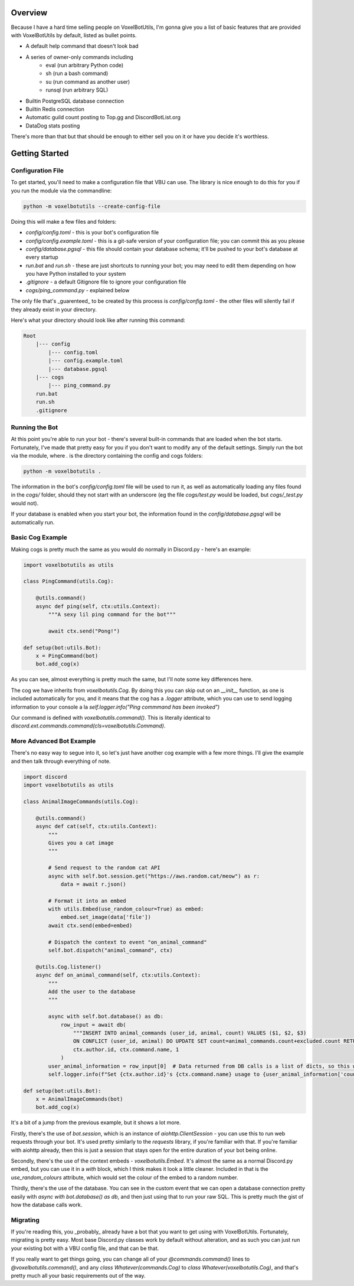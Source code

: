 Overview
===========================================

Because I have a hard time selling people on VoxelBotUtils, I'm gonna give you a list of basic features that are provided with VoxelBotUtils by default, listed as bullet points.

* A default help command that doesn't look bad
* A series of owner-only commands including
    * eval (run arbitrary Python code)
    * sh (run a bash command)
    * su (run command as another user)
    * runsql (run arbitrary SQL)
* Builtin PostgreSQL database connection
* Builtin Redis connection
* Automatic guild count posting to Top.gg and DiscordBotList.org
* DataDog stats posting

There's more than that but that should be enough to either sell you on it or have you decide it's worthless.

Getting Started
===========================================

Configuration File
-------------------------------------

To get started, you'll need to make a configuration file that VBU can use. The library is nice enough to do this for you if you run the module via the commandline:

.. code-block:: bash

    python -m voxelbotutils --create-config-file

Doing this will make a few files and folders:

* `config/config.toml` - this is your bot's configuration file
* `config/config.example.toml` - this is a git-safe version of your configuration file; you can commit this as you please
* `config/database.pgsql` - this file should contain your database schema; it'll be pushed to your bot's database at every startup
* `run.bat` and `run.sh` - these are just shortcuts to running your bot; you may need to edit them depending on how you have Python installed to your system
* `.gitignore` - a default Gitignore file to ignore your configuration file
* `cogs/ping_command.py` - explained below

The only file that's _guarenteed_ to be created by this process is `config/config.toml` - the other files will silently fail if they already exist in your directory.

Here's what your directory should look like after running this command:

.. code-block:: none

    Root
        |--- config
            |--- config.toml
            |--- config.example.toml
            |--- database.pgsql
        |--- cogs
            |--- ping_command.py
        run.bat
        run.sh
        .gitignore

Running the Bot
---------------------------------------

At this point you're able to run your bot - there's several built-in commands that are loaded when the bot starts. Fortunately, I've made that pretty easy for you if you don't want to modify any of the default settings. Simply run the bot via the module, where `.` is the directory containing the config and cogs folders:

.. code-block:: bash

    python -m voxelbotutils .

The information in the bot's `config/config.toml` file will be used to run it, as well as automatically loading any files found in the `cogs/` folder, should they not start with an underscore (eg the file `cogs/test.py` would be loaded, but `cogs/_test.py` would not).

If your database is enabled when you start your bot, the information found in the `config/database.pgsql` will be automatically run.

Basic Cog Example
--------------------------------------

Making cogs is pretty much the same as you would do normally in Discord.py - here's an example:

.. code-block:: python

    import voxelbotutils as utils

    class PingCommand(utils.Cog):

        @utils.command()
        async def ping(self, ctx:utils.Context):
            """A sexy lil ping command for the bot"""

            await ctx.send("Pong!")

    def setup(bot:utils.Bot):
        x = PingCommand(bot)
        bot.add_cog(x)

As you can see, almost everything is pretty much the same, but I'll note some key differences here.

The cog we have inherits from `voxelbotutils.Cog`. By doing this you can skip out on an `__init__` function, as one is included automatically for you, and it means that the cog has a `.logger` attribute, which you can use to send logging information to your console a la `self.logger.info("Ping commmand has been invoked")`

Our command is defined with `voxelbotutils.command()`. This is literally identical to `discord.ext.commands.command(cls=voxelbotutils.Command)`.

More Advanced Bot Example
--------------------------------------

There's no easy way to segue into it, so let's just have another cog example with a few more things. I'll give the example and then talk through everything of note.

.. code-block:: python

    import discord
    import voxelbotutils as utils

    class AnimalImageCommands(utils.Cog):

        @utils.command()
        async def cat(self, ctx:utils.Context):
            """
            Gives you a cat image
            """

            # Send request to the random cat API
            async with self.bot.session.get("https://aws.random.cat/meow") as r:
                data = await r.json()

            # Format it into an embed
            with utils.Embed(use_random_colour=True) as embed:
                embed.set_image(data['file'])
            await ctx.send(embed=embed)

            # Dispatch the context to event "on_animal_command"
            self.bot.dispatch("animal_command", ctx)

        @utils.Cog.listener()
        async def on_animal_command(self, ctx:utils.Context):
            """
            Add the user to the database
            """

            async with self.bot.database() as db:
                row_input = await db(
                    """INSERT INTO animal_commands (user_id, animal, count) VALUES ($1, $2, $3)
                    ON CONFLICT (user_id, animal) DO UPDATE SET count=animal_commands.count+excluded.count RETURNING *""",
                    ctx.author.id, ctx.command.name, 1
                )
            user_animal_information = row_input[0]  # Data returned from DB calls is a list of dicts, so this would be [{'user_id': ctx.author.id, ...}]
            self.logger.info(f"Set {ctx.author.id}'s {ctx.command.name} usage to {user_animal_information['count']}")

    def setup(bot:utils.Bot):
        x = AnimalImageCommands(bot)
        bot.add_cog(x)

It's a bit of a jump from the previous example, but it shows a lot more.

Firstly, there's the use of `bot.session`, which is an instance of `aiohttp.ClientSession` - you can use this to run web requests through your bot. It's used pretty similarly to the `requests` library, if you're familiar with that. If you're familiar with aiohttp already, then this is just a session that stays open for the entire duration of your bot being online.

Secondly, there's the use of the context embeds - `voxelbotutils.Embed`. It's almost the same as a normal Discord.py embed, but you can use it in a `with` block, which I think makes it look a little cleaner. Included in that is the `use_random_colours` attribute, which would set the colour of the embed to a random number.

Thirdly, there's the use of the database. You can see in the custom event that we can open a database connection pretty easily with `async with bot.database() as db`, and then just using that to run your raw SQL. This is pretty much the gist of how the database calls work.

Migrating
--------------------------------------

If you're reading this, you _probably_ already have a bot that you want to get using with VoxelBotUtils. Fortunately, migrating is pretty easy. Most base Discord.py classes work by default without alteration, and as such you can just run your existing bot with a VBU config file, and that can be that.

If you really want to get things going, you can change all of your `@commands.command()` lines to `@voxelbotutils.command()`, and any `class Whatever(commands.Cog)` to `class Whatever(voxelbotutils.Cog)`, and that's pretty much all your basic requirements out of the way.
